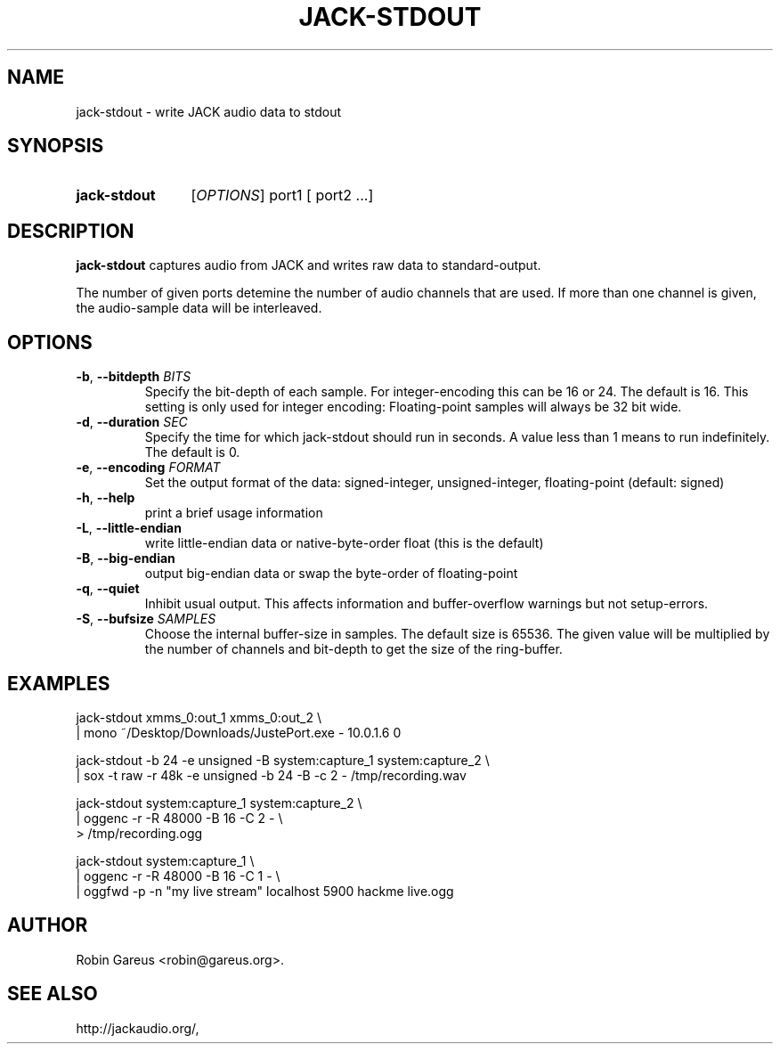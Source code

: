 .\" jack-stdout.1 written by Robin Gareus <robin@gareus.org>
.TH JACK-STDOUT 1 "29 March 2011"
.SH NAME
jack-stdout \- write JACK audio data to stdout
.SH SYNOPSIS
.HP
.B jack-stdout
.RI [ OPTIONS ]
.RI port1
.RB [
.RI port2
.RB ...]
.SH DESCRIPTION
.LP
\fBjack-stdout\fR captures audio from JACK and writes 
raw data to standard-output.
.P
The number of given ports detemine the number of audio channels that are used.
If more than one channel is given, the audio-sample data will be interleaved.
.SH OPTIONS

.TP
\fB\-b\fR, \fB\-\-bitdepth \fIBITS\fR
.RS
Specify the bit-depth of each sample. For integer-encoding this can be
16 or 24.  The default is 16.
This setting is only used for integer encoding:
Floating-point samples will always be 32 bit wide.
.RE

.TP
\fB-d\fR, \fB--duration\fR \fISEC\fR
.RS
Specify the time for which jack-stdout should run in seconds.
A value less than 1 means to run indefinitely. The default is 0.
.RE

.TP
\fB-e\fR, \fB--encoding\fR \fIFORMAT\fR
.RS
Set the output format of the data: signed-integer, unsigned-integer, floating-point
(default: signed)
.RE

.TP
\fB-h\fR, \fB--help\fR
.RS
print a brief usage information
.RE

.TP
\fB-L\fR, \fB--little-endian\fR
.RS
write little-endian data or native-byte-order float (this is the default)
.RE

.TP
\fB-B\fR, \fB--big-endian\fR
.RS
output big-endian data or swap the byte-order of floating-point 
.RE

.TP
\fB-q\fR, \fB--quiet\fR
.RS
Inhibit usual output.
This affects information and buffer-overflow warnings but not setup-errors.
.RE

.TP
\fB-S\fR, \fB--bufsize\fR \fISAMPLES\fR
.RS
Choose the internal buffer-size in samples. The default size is 65536.
The given value will be multiplied by the number of channels and bit-depth
to get the size of the ring-buffer.
.RE

.SH EXAMPLES
.nf
  jack-stdout xmms_0:out_1 xmms_0:out_2 \\
  | mono  ~/Desktop/Downloads/JustePort.exe - 10.0.1.6 0

  jack-stdout -b 24 -e unsigned -B system:capture_1 system:capture_2 \\
  | sox -t raw -r 48k -e unsigned -b 24 -B -c 2 - /tmp/recording.wav

  jack-stdout system:capture_1 system:capture_2 \\
  | oggenc -r -R 48000 -B 16 -C 2 - \\
  > /tmp/recording.ogg

  jack-stdout system:capture_1 \\
  | oggenc -r -R 48000 -B 16 -C 1 - \\
  | oggfwd -p -n "my live stream" localhost 5900 hackme live.ogg
.fi
.SH AUTHOR
Robin Gareus <robin@gareus.org>.
.SH SEE ALSO
http://jackaudio.org/,
